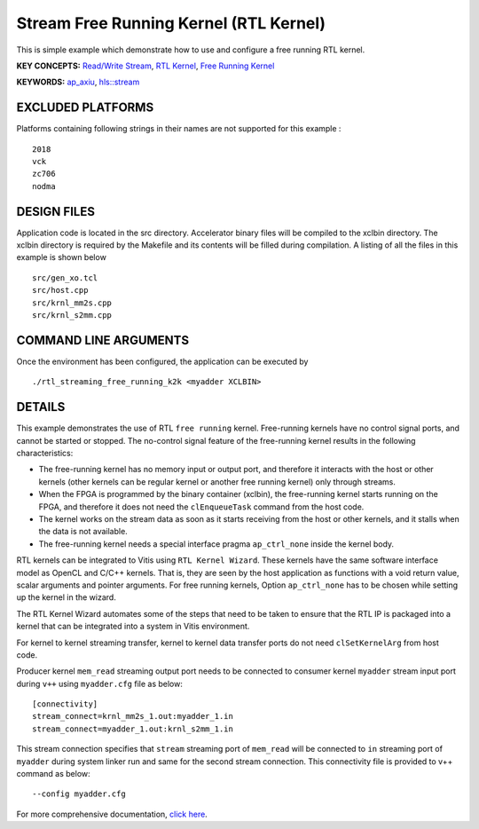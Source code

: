 Stream Free Running Kernel (RTL Kernel)
=======================================

This is simple example which demonstrate how to use and configure a free running RTL kernel.

**KEY CONCEPTS:** `Read/Write Stream <https://www.xilinx.com/html_docs/xilinx2020_2/vitis_doc/streamingconnections.html#ynb1556233012018>`__, `RTL Kernel <https://www.xilinx.com/html_docs/xilinx2020_2/vitis_doc/devrtlkernel.html>`__, `Free Running Kernel <https://www.xilinx.com/html_docs/xilinx2020_2/vitis_doc/streamingconnections.html#uug1556136182736>`__

**KEYWORDS:** `ap_axiu <https://www.xilinx.com/html_docs/xilinx2020_2/vitis_doc/streamingconnections.html#tzq1555344621950>`__, `hls::stream <https://www.xilinx.com/html_docs/xilinx2020_2/vitis_doc/hls_stream_library.html>`__

EXCLUDED PLATFORMS
------------------

Platforms containing following strings in their names are not supported for this example :

::

   2018
   vck
   zc706
   nodma

DESIGN FILES
------------

Application code is located in the src directory. Accelerator binary files will be compiled to the xclbin directory. The xclbin directory is required by the Makefile and its contents will be filled during compilation. A listing of all the files in this example is shown below

::

   src/gen_xo.tcl
   src/host.cpp
   src/krnl_mm2s.cpp
   src/krnl_s2mm.cpp
   
COMMAND LINE ARGUMENTS
----------------------

Once the environment has been configured, the application can be executed by

::

   ./rtl_streaming_free_running_k2k <myadder XCLBIN>

DETAILS
-------

This example demonstrates the use of RTL ``free running`` kernel. Free-running kernels have no control signal ports, and cannot be started or stopped. The no-control signal feature of the free-running kernel results in the following characteristics:

-  The free-running kernel has no memory input or output port, and therefore it interacts with the host or other kernels (other kernels can be regular kernel or another free running kernel) only through streams.
-  When the FPGA is programmed by the binary container (xclbin), the free-running kernel starts running on the FPGA, and therefore it does not need the ``clEnqueueTask`` command from the host code.
-  The kernel works on the stream data as soon as it starts receiving from the host or other kernels, and it stalls when the data is not available.
-  The free-running kernel needs a special interface pragma ``ap_ctrl_none`` inside the kernel body.

RTL kernels can be integrated to Vitis using ``RTL Kernel Wizard``. These kernels have the same software interface model as OpenCL and C/C++ kernels. That is, they are seen by the host application as functions with a void return value, scalar arguments and pointer arguments. For free running kernels, Option ``ap_ctrl_none`` has to be chosen while setting up the kernel in the wizard.

The RTL Kernel Wizard automates some of the steps that need to be taken to ensure that the RTL IP is packaged into a kernel that can be integrated into a system in Vitis environment.

For kernel to kernel streaming transfer, kernel to kernel data transfer ports do not need ``clSetKernelArg`` from host code.

Producer kernel ``mem_read`` streaming output port needs to be connected to consumer kernel ``myadder`` stream input port during ``v++`` using ``myadder.cfg`` file as below:

::

   [connectivity]
   stream_connect=krnl_mm2s_1.out:myadder_1.in 
   stream_connect=myadder_1.out:krnl_s2mm_1.in 

This stream connection specifies that ``stream`` streaming port of ``mem_read`` will be connected to ``in`` streaming port of ``myadder`` during system linker run and same for the second stream connection. This connectivity file is provided to v++ command as below:

::

    --config myadder.cfg

For more comprehensive documentation, `click here <http://xilinx.github.io/Vitis_Accel_Examples>`__.